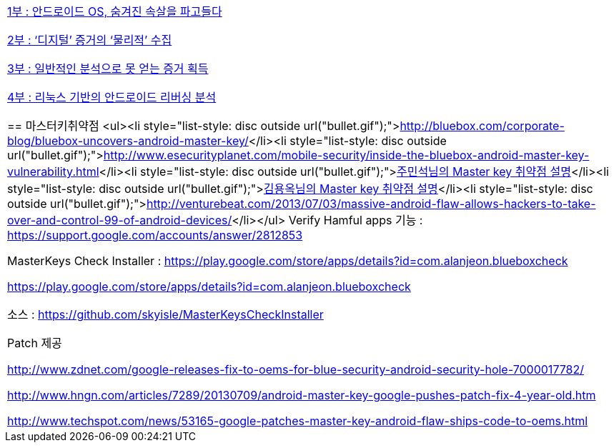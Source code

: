 |====
| http://www.ahnlab.com/kr/site/securityinfo/secunews/secuNewsView.do?curPage=1&menu_dist=2&seq=20640&dir_group_dist=0[1부 : 안드로이드 OS, 숨겨진 속살을 파고들다]

http://www.ahnlab.com/kr/site/securityinfo/secunews/secuNewsView.do?curPage=1&menu_dist=2&seq=20765&dir_group_dist=0[2부 : ‘디지털’ 증거의 ‘물리적’ 수집]

http://www.ahnlab.com/kr/site/securityinfo/secunews/secuNewsView.do?curPage=1&menu_dist=2&seq=20934&dir_group_dist=0[3부 : 일반적인 분석으로 못 얻는 증거 획득]

http://www.ahnlab.com/kr/site/securityinfo/secunews/secuNewsView.do?curPage=2&menu_dist=2&seq=21051[4부 : 리눅스 기반의 안드로이드 리버싱 분석]

== 마스터키취약점
<ul><li style="list-style: disc outside url(&quot;bullet.gif&quot;);">http://bluebox.com/corporate-blog/bluebox-uncovers-android-master-key/[http://bluebox.com/corporate-blog/bluebox-uncovers-android-master-key/]</li><li style="list-style: disc outside url(&quot;bullet.gif&quot;);">http://www.esecurityplanet.com/mobile-security/inside-the-bluebox-android-master-key-vulnerability.html[http://www.esecurityplanet.com/mobile-security/inside-the-bluebox-android-master-key-vulnerability.html]</li><li style="list-style: disc outside url(&quot;bullet.gif&quot;);">https://plus.google.com/116566869231688761472/posts/RCB6oD5jyj2[주민석님의 Master key 취약점 설명]</li><li style="list-style: disc outside url(&quot;bullet.gif&quot;);">https://plus.google.com/101901704178116997887/posts/7E776UaLJVf[김용옥님의 Master key 취약점 설명]</li><li style="list-style: disc outside url(&quot;bullet.gif&quot;);">http://venturebeat.com/2013/07/03/massive-android-flaw-allows-hackers-to-take-over-and-control-99-of-android-devices/[http://venturebeat.com/2013/07/03/massive-android-flaw-allows-hackers-to-take-over-and-control-99-of-android-devices/]</li></ul>
Verify Hamful apps 기능 : https://support.google.com/accounts/answer/2812853[https://support.google.com/accounts/answer/2812853]

MasterKeys Check Installer : https://play.google.com/store/apps/details?id=com.alanjeon.blueboxcheck[https://play.google.com/store/apps/details?id=com.alanjeon.blueboxcheck]

https://play.google.com/store/apps/details?id=com.alanjeon.blueboxcheck[]

소스 :  https://github.com/skyisle/MasterKeysCheckInstaller  

Patch 제공

http://www.zdnet.com/google-releases-fix-to-oems-for-blue-security-android-security-hole-7000017782/

http://www.hngn.com/articles/7289/20130709/android-master-key-google-pushes-patch-fix-4-year-old.htm

http://www.techspot.com/news/53165-google-patches-master-key-android-flaw-ships-code-to-oems.html  
  
